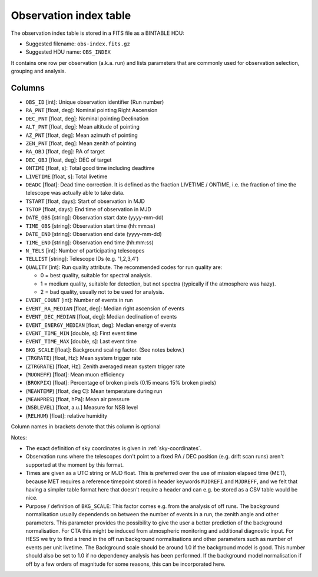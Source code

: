 .. _obs-index:

Observation index table
=======================

The observation index table is stored in a FITS file as a BINTABLE HDU:

* Suggested filename: ``obs-index.fits.gz``
* Suggested HDU name: ``OBS_INDEX``

It contains one row per observation (a.k.a. run) and lists parameters that are
commonly used for observation selection, grouping and analysis.

.. _obs-index-columns:

Columns
-------
+ ``OBS_ID`` [int]: 
  Unique observation identifier (Run number)
+ ``RA_PNT`` [float, deg]: 
  Nominal pointing Right Ascension       
+ ``DEC_PNT`` [float, deg]: 
  Nominal pointing Declination
+ ``ALT_PNT`` [float, deg]: 
  Mean altitude of pointing       
+ ``AZ_PNT`` [float, deg]: 
  Mean azimuth of pointing       
+ ``ZEN_PNT`` [float, deg]: 
  Mean zenith of pointing
+ ``RA_OBJ`` [float, deg]: 
  RA of target 
+ ``DEC_OBJ`` [float, deg]: 
  DEC of target 
+ ``ONTIME`` [float, s]: 
  Total good time including deadtime 
+ ``LIVETIME`` [float, s]: 
  Total livetime
+ ``DEADC`` [float]: 
  Dead time correction.
  It is defined as the fraction LIVETIME / ONTIME,
  i.e. the fraction of time the telescope was actually able to take data.
+ ``TSTART`` [float, days]: 
  Start of observation in MJD
+ ``TSTOP`` [float, days]: 
  End time of observation in MJD
+ ``DATE_OBS`` [string]: 
  Observation start date (yyyy-mm-dd)
+ ``TIME_OBS`` [string]: 
  Observation start time (hh:mm:ss)
+ ``DATE_END`` [string]: 
  Observation end date (yyyy-mm-dd)
+ ``TIME_END`` [string]: 
  Observation end time (hh:mm:ss)
+ ``N_TELS`` [int]: 
  Number of participating telescopes 
+ ``TELLIST`` [string]: 
  Telescope IDs (e.g. '1,2,3,4')
+ ``QUALITY`` [int]: 
  Run quality attribute. The recommended codes for run quality are:

  + 0 = best quality, suitable for spectral analysis.
  + 1 = medium quality, suitable for detection, but not spectra (typically if the atmosphere was hazy).
  + 2 = bad quality, usually not to be used for analysis. 
+ ``EVENT_COUNT`` [int]: 
  Number of events in run
+ ``EVENT_RA_MEDIAN`` [float, deg]: 
  Median right ascension of events 
+ ``EVENT_DEC_MEDIAN`` [float, deg]: 
  Median declination of events
+ ``EVENT_ENERGY_MEDIAN`` [float, deg]: 
  Median energy of events
+ ``EVENT_TIME_MIN`` [double, s]: 
  First event time
+ ``EVENT_TIME_MAX`` [double, s]: 
  Last event time
+ ``BKG_SCALE`` [float]:
  Background scaling factor. (See notes below.)
+ (``TRGRATE``) [float, Hz]: 
  Mean system trigger rate
+ (``ZTRGRATE``) [float, Hz]: 
  Zenith averaged mean system trigger rate
+ (``MUONEFF``) [float]: 
  Mean muon efficiency 
+ (``BROKPIX``) [float]: 
  Percentage of broken pixels (0.15 means 15% broken pixels)
+ (``MEANTEMP``) [float, deg C]: 
  Mean temperature during run
+ (``MEANPRES``) [float, hPa]: 
  Mean air pressure
+ (``NSBLEVEL``) [float, a.u.] 
  Measure for NSB level
+ (``RELHUM``) [float]: 
  relative humidity

Column names in brackets denote that this column is optional

Notes:

* The exact definition of sky coordinates is given in :ref:`sky-coordinates`.
* Observation runs where the telescopes don't point to a fixed RA / DEC position
  (e.g. drift scan runs) aren't supported at the moment by this format.
* Times are given as a UTC string or MJD float.
  This is preferred over the use of mission elapsed time (MET),
  because MET requires a reference timepoint stored in header keywords
  ``MJDREFI`` and ``MJDREFF``, and we felt that having a simpler table
  format here that doesn't require a header and can e.g. be stored as a
  CSV table would be nice.
* Purpose / definition of ``BKG_SCALE``:
  This factor comes e.g. from the analysis of off runs. The background
  normalisation usually dependends on between the number of events in a run, the
  zenith angle and other parameters. This parameter provides the possibility to
  give the user a better prediction of the background normalisation. For CTA
  this might be induced from atmospheric monitoring and additional diagnostic
  input. For HESS we try to find a trend in the off run background
  normalisations and other parameters such as number of events per unit
  livetime. The Background scale should be around 1.0 if the background model is
  good. This number should also be set to 1.0 if no dependency analysis has been
  performed. If the background model normalisation if off by a few orders of
  magnitude for some reasons, this can be incorporated here.
